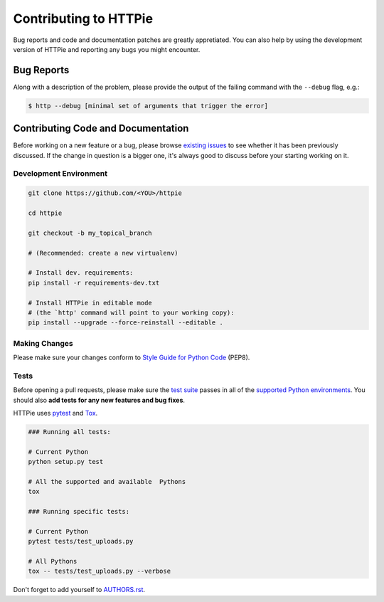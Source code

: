 Contributing to HTTPie
######################

Bug reports and code and documentation patches are greatly appretiated. You can
also help by using the development version of HTTPie and reporting any bugs you
might encounter.

Bug Reports
===========

Along with a description of the problem, please provide the output of the
failing command with the ``--debug`` flag, e.g.:

.. code-block:: bash

    $ http --debug [minimal set of arguments that trigger the error]


Contributing Code and Documentation
===================================

Before working on a new feature or a bug, please browse `existing issues`_
to see whether it has been previously discussed. If the change in question
is a bigger one, it's always good to discuss before your starting working on
it.


Development Environment
-----------------------

.. code-block:: bash

    git clone https://github.com/<YOU>/httpie

    cd httpie

    git checkout -b my_topical_branch

    # (Recommended: create a new virtualenv)

    # Install dev. requirements:
    pip install -r requirements-dev.txt

    # Install HTTPie in editable mode
    # (the `http' command will point to your working copy):
    pip install --upgrade --force-reinstall --editable .


Making Changes
--------------

Please make sure your changes conform to `Style Guide for Python Code`_ (PEP8).


Tests
-----

Before opening a pull requests, please make sure the `test suite`_ passes
in all of the `supported Python environments`_. You should also **add tests
for any new features and bug fixes**.

HTTPie uses `pytest`_ and `Tox`_.

.. code-block:: bash

    ### Running all tests:

    # Current Python
    python setup.py test

    # All the supported and available  Pythons
    tox

    ### Running specific tests:

    # Current Python
    pytest tests/test_uploads.py

    # All Pythons
    tox -- tests/test_uploads.py --verbose


Don't forget to add yourself to `AUTHORS.rst`_.


.. _Tox: http://tox.testrun.org
.. _supported Python environments: https://github.com/jkbr/httpie/blob/master/tox.ini
.. _existing issues: https://github.com/jkbr/httpie/issues?state=open
.. _AUTHORS.rst: https://github.com/jkbr/httpie/blob/master/AUTHORS.rst
.. _pytest: http://pytest.org/
.. _Style Guide for Python Code: http://python.org/dev/peps/pep-0008/
.. _test suite: https://github.com/jkbr/httpie/tree/master/tests

